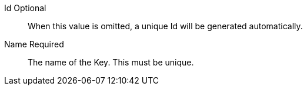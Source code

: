 [.api]
[field]#Id# [optional]#Optional#::
When this value is omitted, a unique Id will be generated automatically.

[field]#Name# [required]#Required#::
The name of the Key. This must be unique.

ifdef::has_issuer[]
[field]#Issuer# [optional]#Optional#::
This name will be used as the CN issuer and subject of the certificate and it cannot be modified once created. This is an optional parameter and if omitted a default issuer will be used.
endif::[]

ifdef::has_kid[]
[field]#Key Identifier# [optional]#Optional#::
The Key identifier. This is used in JWT metadata and, if applicable, the JWKS endpoint, as the `kid` value. When this value is omitted, one will be generated.
endif::[]

ifdef::has_algorithm[]
[field]#Algorithm# [required]#Required#::
The particular {algorithm_name} algorithm used to generate the Key.
endif::[]

ifdef::has_private[]
ifndef::has_public[]
[field]#Private key# [required]#Required#::
The PEM encoded private key to import.
endif::[]
endif::[]

ifdef::has_public[]
[field]#Public key# [required]#Required#::
The PEM encoded public key to import.

ifdef::has_private[]
[field]#Private key# [optional]#Optional#::
The PEM encoded private key to import. If the key is only to be used for token validation, only a public key is necessary and this field may be omitted.
endif::[]
endif::[]

ifdef::has_secret[]
[field]#Secret# [required]#Required#::
The HMAC secret to import.
endif::[]

ifdef::has_certificate[]
[field]#Certificate# [required]#Required#::
The PEM encoded certificate to import.
endif::[]

ifdef::has_length[]
[field]#Key length# [required]#Required#::
The length of the Key.
endif::[]


